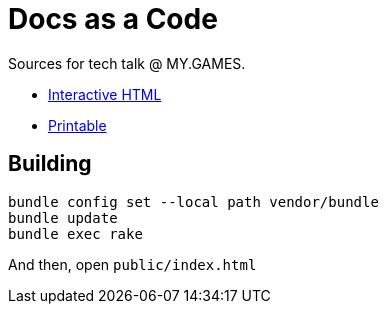 = Docs as a Code

Sources for tech talk @ MY.GAMES.

* link:https://slonopotamus.github.io/docs-as-code/[Interactive HTML]
* link:https://slonopotamus.github.io/docs-as-code/?print-pdf[Printable]

== Building

[source,shell]
----
bundle config set --local path vendor/bundle
bundle update
bundle exec rake
----

And then, open `public/index.html`
